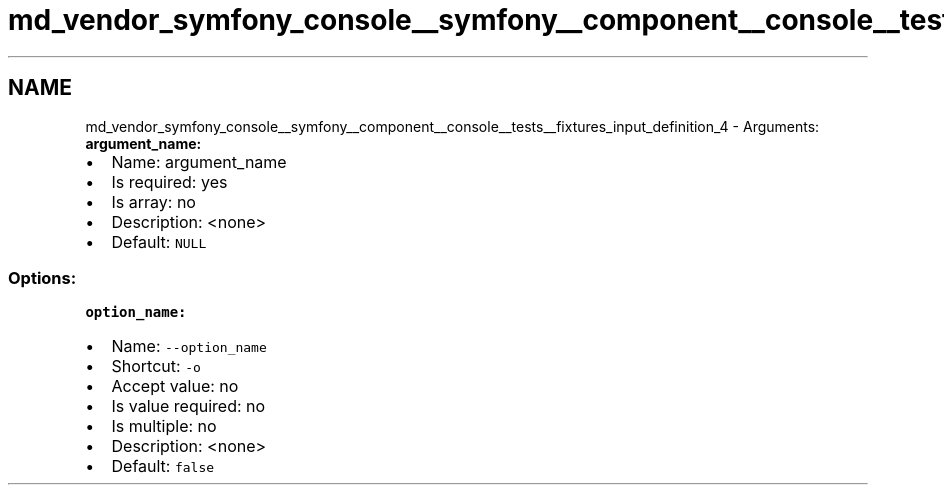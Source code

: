 .TH "md_vendor_symfony_console__symfony__component__console__tests__fixtures_input_definition_4" 3 "Tue Apr 14 2015" "Version 1.0" "VirtualSCADA" \" -*- nroff -*-
.ad l
.nh
.SH NAME
md_vendor_symfony_console__symfony__component__console__tests__fixtures_input_definition_4 \- Arguments: 
\fBargument_name:\fP
.PP
.IP "\(bu" 2
Name: argument_name
.IP "\(bu" 2
Is required: yes
.IP "\(bu" 2
Is array: no
.IP "\(bu" 2
Description: <none>
.IP "\(bu" 2
Default: \fCNULL\fP
.PP
.PP
.SS "Options:"
.PP
\fBoption_name:\fP
.PP
.IP "\(bu" 2
Name: \fC--option_name\fP
.IP "\(bu" 2
Shortcut: \fC-o\fP
.IP "\(bu" 2
Accept value: no
.IP "\(bu" 2
Is value required: no
.IP "\(bu" 2
Is multiple: no
.IP "\(bu" 2
Description: <none>
.IP "\(bu" 2
Default: \fCfalse\fP 
.PP

